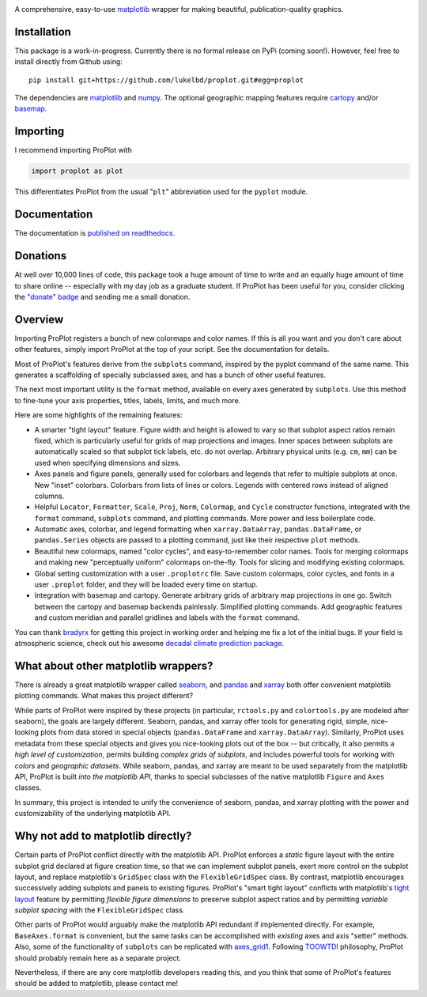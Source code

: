 .. image:: docs/_static/long.png
   :width: 1000px

|build-status| |coverage| |quality| |docs| |license| |pr-welcome| |donations|

A comprehensive, easy-to-use `matplotlib <https://matplotlib.org/>`__ wrapper for making beautiful, publication-quality graphics.

Installation
------------

This package is a work-in-progress. Currently there is no formal release
on PyPi (coming soon!). However, feel free to install directly from Github using:

::

   pip install git+https://github.com/lukelbd/proplot.git#egg=proplot

The dependencies are `matplotlib <https://matplotlib.org/>`_ and `numpy <http://www.numpy.org/>`_.  The optional geographic mapping features require `cartopy <https://scitools.org.uk/cartopy/docs/latest/>`_ and/or `basemap <https://matplotlib.org/basemap/index.html>`_.

Importing
---------
I recommend importing ProPlot with

.. code-block:: python

   import proplot as plot

This differentiates ProPlot from the usual "``plt``" abbreviation used for the ``pyplot`` module.

Documentation
-------------
The documentation is `published on readthedocs <https://proplot.readthedocs.io>`__.

Donations
---------
At well over 10,000 lines of code, this package took a huge amount of time to write and an equally huge amount of time to share online -- especially with my day job as a graduate student. If ProPlot has been useful for you, consider clicking the `"donate" badge <https://www.paypal.com/cgi-bin/webscr?cmd=_s-xclick&hosted_button_id=VMJSNABTFF4AA&source=url>`__ and sending me a small donation.

Overview
--------

Importing ProPlot registers a bunch of new colormaps and color names.
If this is all you want and you don't care about other features, simply
import ProPlot at the top of your script. See the documentation for details.

Most of ProPlot's features derive from the ``subplots`` command, inspired
by the pyplot command of the same name.
This generates a scaffolding of specially subclassed axes, and has a bunch of other useful features.

The next most important utility is the ``format`` method, available on every axes generated by ``subplots``. Use this method to fine-tune your axis properties, titles, labels, limits, and much more.

Here are some highlights of the remaining features:

*  A smarter "tight layout" feature. Figure width and height is allowed to vary
   so that subplot aspect ratios remain fixed, which is particularly useful
   for grids of map projections and images. Inner spaces between subplots are
   automatically scaled so that subplot tick labels, etc. do
   not overlap. Arbitrary physical units (e.g. ``cm``, ``mm``) can be used
   when specifying dimensions and sizes.
*  Axes panels and figure panels, generally used for colorbars and legends
   that refer to multiple subplots at once. New "inset" colorbars.
   Colorbars from lists of lines or colors. Legends with centered
   rows instead of aligned columns.
*  Helpful ``Locator``, ``Formatter``, ``Scale``, ``Proj``, ``Norm``, ``Colormap``,
   and ``Cycle`` constructor functions, integrated with the ``format`` command,
   ``subplots`` command, and plotting commands. More power and less boilerplate code.
*  Automatic axes, colorbar, and legend formatting when
   ``xarray.DataArray``, ``pandas.DataFrame``, or ``pandas.Series`` objects are passed
   to a plotting command, just like their respective ``plot`` methods.
*  Beautiful new colormaps, named "color cycles", and easy-to-remember
   color names. Tools for merging colormaps and making new "perceptually
   uniform" colormaps on-the-fly. Tools for slicing and modifying existing
   colormaps.
*  Global setting customization with a user ``.proplotrc`` file. Save custom
   colormaps, color cycles, and fonts in a user ``.proplot`` folder, and they
   will be loaded every time on startup.
*  Integration with basemap and cartopy. Generate arbitrary
   grids of arbitrary map projections in one go. Switch between the cartopy and
   basemap backends painlessly. Simplified plotting commands.
   Add geographic features and custom meridian and parallel gridlines and
   labels with the ``format`` command.

You can thank `bradyrx <https://github.com/bradyrx>`__ for getting this project in working order and helping me fix a lot of the initial bugs. If your field is atmospheric science, check out his awesome
`decadal climate prediction package <https://github.com/bradyrx/climpred>`_.

What about other matplotlib wrappers?
-------------------------------------

There is already a great matplotlib wrapper called `seaborn <https://seaborn.pydata.org/>`__, and `pandas <https://pandas.pydata.org/pandas-docs/stable/reference/api/pandas.DataFrame.plot.html>`__ and `xarray <http://xarray.pydata.org/en/stable/plotting.html>`__ both offer convenient matplotlib plotting commands. What makes this project different?

While parts of ProPlot were inspired by these projects (in particular, ``rctools.py`` and ``colortools.py`` are modeled after seaborn), the goals are largely different. Seaborn, pandas, and xarray offer tools for generating rigid, simple, nice-looking plots from data stored in special objects (``pandas.DataFrame`` and ``xarray.DataArray``). Similarly, ProPlot uses metadata from these special objects and gives you nice-looking plots out of the box -- but critically, it also permits a *high level of customization*, permits building *complex grids of subplots*, and includes powerful tools for working with *colors* and *geographic datasets*. While seaborn, pandas, and xarray are meant to be used separately from the matplotlib API, ProPlot is built *into the matplotlib API*, thanks to special subclasses of the native matplotlib ``Figure`` and ``Axes`` classes.

In summary, this project is intended to unify the convenience of seaborn, pandas, and xarray plotting with the power and customizability of the underlying matplotlib API.

Why not add to matplotlib directly?
-----------------------------------
Certain parts of ProPlot conflict directly with the matplotlib API. ProPlot enforces a *static* figure layout with the entire subplot grid declared at figure creation time, so that we can implement subplot panels, exert more control on the subplot layout, and replace matplotlib's ``GridSpec`` class with the ``FlexibleGridSpec`` class. By contrast, matplotlib encourages successively adding subplots and panels to existing figures. ProPlot's "smart tight layout" conflicts with matplotlib's `tight layout <https://matplotlib.org/tutorials/intermediate/tight_layout_guide.html>`__ feature by permitting *flexible figure dimensions* to preserve subplot aspect ratios and by permitting *variable subplot spacing* with the ``FlexibleGridSpec`` class.

Other parts of ProPlot would arguably make the matplotlib API redundant if implemented directly. For example, ``BaseAxes.format`` is convenient, but the same tasks can be accomplished with *existing* axes and axis "setter" methods. Also, some of the functionality of ``subplots`` can be replicated with `axes_grid1 <https://matplotlib.org/mpl_toolkits/axes_grid1/index.html>`__. Following `TOOWTDI <https://wiki.python.org/moin/TOOWTDI>`__ philosophy, ProPlot should probably remain here as a separate project.

Nevertheless, if there are any core matplotlib developers reading this, and you think that some of ProPlot's features should be added to matplotlib, please contact me!

.. Links and badges

.. |build-status| image:: https://img.shields.io/travis/lukelbd/proplot.svg?style=flat
    :alt: build status
    :target: https://travis-ci.org/lukelbd/proplot

.. |coverage| image:: https://codecov.io/gh/lukelbd/proplot.org/branch/master/graph/badge.svg
    :alt: coverage
    :target: https://codecov.io/gh/lukelbd/proplot.org

.. |quality| image:: https://api.codacy.com/project/badge/Grade/931d7467c69c40fbb1e97a11d092f9cd
   :alt: quality
   :target: https://www.codacy.com/app/lukelbd/proplot?utm_source=github.com&amp;utm_medium=referral&amp;utm_content=lukelbd/proplot&amp;utm_campaign=Badge_Grade

.. |license| image:: https://img.shields.io/github/license/lukelbd/proplot.svg
   :alt: license
   :target: LICENSE.txt

.. |docs| image:: https://readthedocs.org/projects/proplot/badge/?version=latest
    :alt: docs
    :target: https://proplot.readthedocs.io/en/latest/?badge=latest

.. |pr-welcome| image:: https://img.shields.io/badge/PR-Welcome-%23FF8300.svg?
   :alt: PR welcome
   :target: https://git-scm.com/book/en/v2/GitHub-Contributing-to-a-Project

.. |donations| image:: https://img.shields.io/badge/Donate-PayPal-green.svg
   :alt: PayPal donations
   :target: https://www.paypal.com/cgi-bin/webscr?cmd=_s-xclick&hosted_button_id=VMJSNABTFF4AA&source=url

..
.. |hits| image:: http://hits.dwyl.io/lukelbd/lukelbd/proplot.svg
   :alt: hits
   :target: http://hits.dwyl.io/lukelbd/lukelbd/proplot

..
.. |pypi| image:: http://img.shields.io/pypi/v/proplot.svg?text=version
    :target: https://pypi.org/project/proplot/
    :alt: Latest release

..
.. |contributions| image:: https://img.shields.io/badge/contributions-welcome-brightgreen.svg?style=flat
   :alt: contributions
   :target: https://github.com/lukelbd/issues

..
.. |issues| image:: https://img.shields.io/github/issues/lukelbd/proplot.svg
   :alt: issues
   :target: https://github.com/lukelbd/issues

.. Sphinx is used following this guide (less traditional approach):
   https://daler.github.io/sphinxdoc-test/includeme.html
.. Docstrings formatted according to:
   numpy guide:      https://numpydoc.readthedocs.io/en/latest/format.html
   matplotlib guide: https://matplotlib.org/devel/documenting_mpl.html

